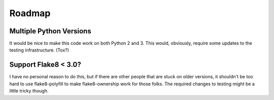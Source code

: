 
=========
 Roadmap
=========


Multiple Python Versions
========================

It would be nice to make this code work on both Python 2 and 3. This
would, obviously, require some updates to the testing infrastructure.
(Tox?)


Support Flake8 < 3.0?
=====================

I have no personal reason to do this, but if there are other people
that are stuck on older versions, it shouldn't be too hard to use
flake8-polyfill to make flake8-ownership work for those folks. The
required changes to testing might be a little tricky though.
